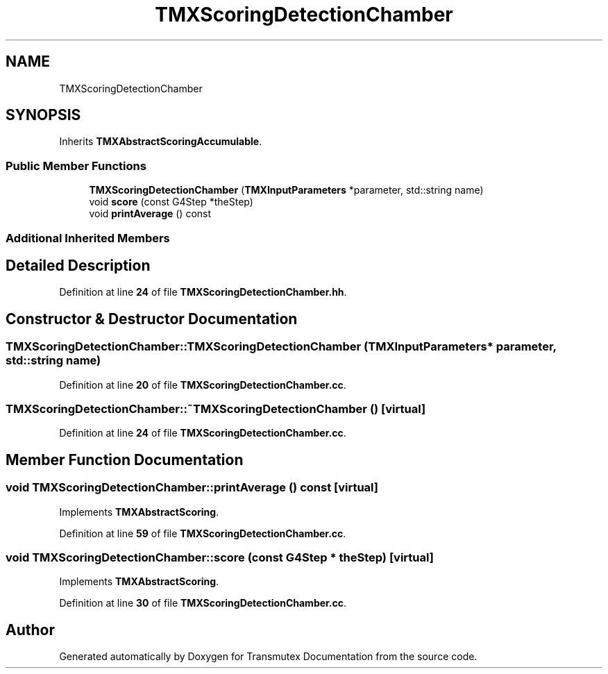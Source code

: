 .TH "TMXScoringDetectionChamber" 3 "Fri Oct 15 2021" "Version Version 1.0" "Transmutex Documentation" \" -*- nroff -*-
.ad l
.nh
.SH NAME
TMXScoringDetectionChamber
.SH SYNOPSIS
.br
.PP
.PP
Inherits \fBTMXAbstractScoringAccumulable\fP\&.
.SS "Public Member Functions"

.in +1c
.ti -1c
.RI "\fBTMXScoringDetectionChamber\fP (\fBTMXInputParameters\fP *parameter, std::string name)"
.br
.ti -1c
.RI "void \fBscore\fP (const G4Step *theStep)"
.br
.ti -1c
.RI "void \fBprintAverage\fP () const"
.br
.in -1c
.SS "Additional Inherited Members"
.SH "Detailed Description"
.PP 
Definition at line \fB24\fP of file \fBTMXScoringDetectionChamber\&.hh\fP\&.
.SH "Constructor & Destructor Documentation"
.PP 
.SS "TMXScoringDetectionChamber::TMXScoringDetectionChamber (\fBTMXInputParameters\fP * parameter, std::string name)"

.PP
Definition at line \fB20\fP of file \fBTMXScoringDetectionChamber\&.cc\fP\&.
.SS "TMXScoringDetectionChamber::~TMXScoringDetectionChamber ()\fC [virtual]\fP"

.PP
Definition at line \fB24\fP of file \fBTMXScoringDetectionChamber\&.cc\fP\&.
.SH "Member Function Documentation"
.PP 
.SS "void TMXScoringDetectionChamber::printAverage () const\fC [virtual]\fP"

.PP
Implements \fBTMXAbstractScoring\fP\&.
.PP
Definition at line \fB59\fP of file \fBTMXScoringDetectionChamber\&.cc\fP\&.
.SS "void TMXScoringDetectionChamber::score (const G4Step * theStep)\fC [virtual]\fP"

.PP
Implements \fBTMXAbstractScoring\fP\&.
.PP
Definition at line \fB30\fP of file \fBTMXScoringDetectionChamber\&.cc\fP\&.

.SH "Author"
.PP 
Generated automatically by Doxygen for Transmutex Documentation from the source code\&.
